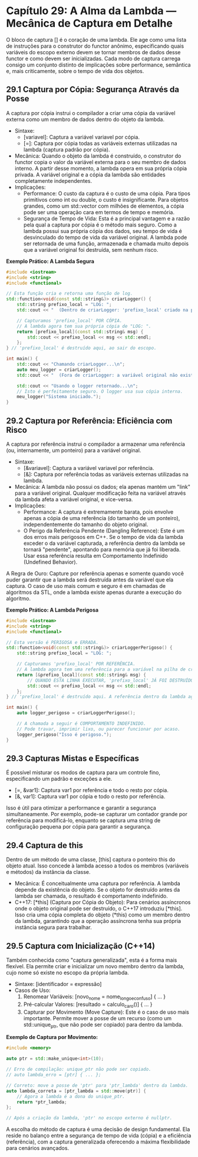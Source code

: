 * Capítulo 29: A Alma da Lambda — Mecânica de Captura em Detalhe

O bloco de captura [] é o coração de uma lambda. Ele age como uma lista de instruções para o construtor do functor anônimo, especificando quais variáveis do escopo externo devem se tornar membros de dados desse functor e como devem ser inicializadas. Cada modo de captura carrega consigo um conjunto distinto de implicações sobre performance, semântica e, mais criticamente, sobre o tempo de vida dos objetos.

** 29.1 Captura por Cópia: Segurança Através da Posse

A captura por cópia instrui o compilador a criar uma cópia da variável externa como um membro de dados dentro do objeto da lambda.

  - Sintaxe:
    - [variavel]: Captura a variável variavel por cópia.
    - [=]: Captura por cópia todas as variáveis externas utilizadas na lambda (captura padrão por cópia).
  - Mecânica: Quando o objeto da lambda é construído, o construtor do functor copia o valor da variável externa para o seu membro de dados interno. A partir desse momento, a lambda opera em sua própria cópia privada. A variável original e a cópia da lambda são entidades completamente independentes.
  - Implicações:
    - Performance: O custo da captura é o custo de uma cópia. Para tipos primitivos como int ou double, o custo é insignificante. Para objetos grandes, como um std::vector com milhões de elementos, a cópia pode ser uma operação cara em termos de tempo e memória.
    - Segurança de Tempo de Vida: Esta é a principal vantagem e a razão pela qual a captura por cópia é o método mais seguro. Como a lambda possui sua própria cópia dos dados, seu tempo de vida é desvinculado do tempo de vida da variável original. A lambda pode ser retornada de uma função, armazenada e chamada muito depois que a variável original foi destruída, sem nenhum risco.

*Exemplo Prático: A Lambda Segura*
#+begin_src cpp
#include <iostream>
#include <string>
#include <functional>

// Esta função cria e retorna uma função de log.
std::function<void(const std::string&)> criarLogger() {
    std::string prefixo_local = "LOG: ";
    std::cout << "  (Dentro de criarLogger: 'prefixo_local' criado na pilha)\n";
    
    // Capturamos 'prefixo_local' POR CÓPIA.
    // A lambda agora tem sua própria cópia de "LOG: ".
    return [prefixo_local](const std::string& msg) {
        std::cout << prefixo_local << msg << std::endl;
    };
} // 'prefixo_local' é destruído aqui, ao sair do escopo.

int main() {
    std::cout << "Chamando criarLogger...\n";
    auto meu_logger = criarLogger();
    std::cout << "  (Fora de criarLogger: a variável original não existe mais)\n";
    
    std::cout << "Usando o logger retornado...\n";
    // Isto é perfeitamente seguro. O logger usa sua cópia interna.
    meu_logger("Sistema iniciado."); 
}
#+end_src

** 29.2 Captura por Referência: Eficiência com Risco

A captura por referência instrui o compilador a armazenar uma referência (ou, internamente, um ponteiro) para a variável original.

  - Sintaxe:
    - [&variavel]: Captura a variável variavel por referência.
    - [&]: Captura por referência todas as variáveis externas utilizadas na lambda.
  - Mecânica: A lambda não possui os dados; ela apenas mantém um "link" para a variável original. Qualquer modificação feita na variável através da lambda afeta a variável original, e vice-versa.
  - Implicações:
    - Performance: A captura é extremamente barata, pois envolve apenas a cópia de uma referência (do tamanho de um ponteiro), independentemente do tamanho do objeto original.
    - O Perigo da Referência Pendente (Dangling Reference): Este é um dos erros mais perigosos em C++. Se o tempo de vida da lambda exceder o da variável capturada, a referência dentro da lambda se tornará "pendente", apontando para memória que já foi liberada. Usar essa referência resulta em Comportamento Indefinido (Undefined Behavior).

A Regra de Ouro: Capture por referência apenas e somente quando você puder garantir que a lambda será destruída antes da variável que ela captura. O caso de uso mais comum e seguro é em chamadas de algoritmos da STL, onde a lambda existe apenas durante a execução do algoritmo.

*Exemplo Prático: A Lambda Perigosa*
#+begin_src cpp
#include <iostream>
#include <string>
#include <functional>

// Esta versão é PERIGOSA e ERRADA.
std::function<void(const std::string&)> criarLoggerPerigoso() {
    std::string prefixo_local = "LOG: ";
    
    // Capturamos 'prefixo_local' POR REFERÊNCIA.
    // A lambda agora tem uma referência para a variável na pilha de criarLoggerPerigoso.
    return [&prefixo_local](const std::string& msg) {
        // QUANDO ESTA LINHA EXECUTAR, 'prefixo_local' JÁ FOI DESTRUÍDO!
        std::cout << prefixo_local << msg << std::endl;
    };
} // 'prefixo_local' é destruído aqui. A referência dentro da lambda agora é inválida.

int main() {
    auto logger_perigoso = criarLoggerPerigoso();
    
    // A chamada a seguir é COMPORTAMENTO INDEFINIDO.
    // Pode travar, imprimir lixo, ou parecer funcionar por acaso.
    logger_perigoso("Isso é perigoso.");
}
#+end_src

** 29.3 Capturas Mistas e Específicas

É possível misturar os modos de captura para um controle fino, especificando um padrão e exceções a ele.

  - [=, &var1]: Captura var1 por referência e todo o resto por cópia.
  - [&, var1]: Captura var1 por cópia e todo o resto por referência.

Isso é útil para otimizar a performance e garantir a segurança simultaneamente. Por exemplo, pode-se capturar um contador grande por referência para modificá-lo, enquanto se captura uma string de configuração pequena por cópia para garantir a segurança.

** 29.4 Captura de this

Dentro de um método de uma classe, [this] captura o ponteiro this do objeto atual. Isso concede à lambda acesso a todos os membros (variáveis e métodos) da instância da classe.

  - Mecânica: É conceitualmente uma captura por referência. A lambda depende da existência do objeto. Se o objeto for destruído antes da lambda ser chamada, o resultado é comportamento indefinido.
  - C++17: [*this] (Captura por Cópia do Objeto): Para cenários assíncronos onde o objeto original pode ser destruído, o C++17 introduziu [*this]. Isso cria uma cópia completa do objeto (*this) como um membro dentro da lambda, garantindo que a operação assíncrona tenha sua própria instância segura para trabalhar.

** 29.5 Captura com Inicialização (C++14)

Também conhecida como "captura generalizada", esta é a forma mais flexível. Ela permite criar e inicializar um novo membro dentro da lambda, cujo nome só existe no escopo da própria lambda.

  - Sintaxe: [identificador = expressão]
  - Casos de Uso:
    1. Renomear Variáveis: [novo_nome = nome_longo_e_confuso] { ... }
    2. Pré-calcular Valores: [resultado = calculo_caro()] { ... }
    3. Capturar por Movimento (Move Capture): Este é o caso de uso mais importante. Permite mover a posse de um recurso (como um std::unique_ptr, que não pode ser copiado) para dentro da lambda.

*Exemplo de Captura por Movimento:*
#+begin_src cpp
#include <memory>

auto ptr = std::make_unique<int>(10);

// Erro de compilação: unique_ptr não pode ser copiado.
// auto lambda_erro = [ptr] { ... }; 

// Correto: move a posse de 'ptr' para 'ptr_lambda' dentro da lambda.
auto lambda_correta = [ptr_lambda = std::move(ptr)] {
    // Agora a lambda é a dona do unique_ptr.
    return *ptr_lambda;
};

// Após a criação da lambda, 'ptr' no escopo externo é nullptr.
#+end_src

A escolha do método de captura é uma decisão de design fundamental. Ela reside no balanço entre a segurança de tempo de vida (cópia) e a eficiência (referência), com a captura generalizada oferecendo a máxima flexibilidade para cenários avançados.
